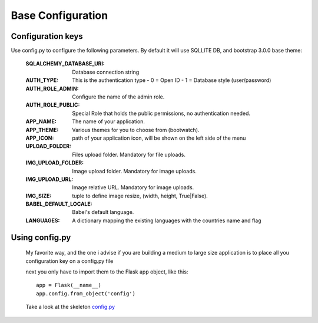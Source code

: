 Base Configuration
==================

Configuration keys
------------------

Use config.py to configure the following parameters. By default it will use SQLLITE DB, and bootstrap 3.0.0 base theme:

    :SQLALCHEMY_DATABASE_URI: Database connection string
    :AUTH_TYPE: This is the authentication type
        - 0 = Open ID
        - 1 = Database style (user/password)
    :AUTH_ROLE_ADMIN: Configure the name of the admin role. 
    :AUTH_ROLE_PUBLIC: Special Role that holds the public permissions, no authentication needed.
    :APP_NAME: The name of your application.
    :APP_THEME: Various themes for you to choose from (bootwatch).
    :APP_ICON: path of your application icon, will be shown on the left side of the menu
    :UPLOAD_FOLDER: Files upload folder. Mandatory for file uploads.
    :IMG_UPLOAD_FOLDER: Image upload folder. Mandatory for image uploads.
    :IMG_UPLOAD_URL: Image relative URL. Mandatory for image uploads.
    :IMG_SIZE: tuple to define image resize, (width, height, True|False).
    :BABEL_DEFAULT_LOCALE: Babel's default language.
    :LANGUAGES: A dictionary mapping the existing languages with the countries name and flag


Using config.py
---------------
 
 My favorite way, and the one i advise if you are building a medium to large size application is to place all you configuration key on a config.py file
 
 next you only have to import them to the Flask app object, like this::
 
 	app = Flask(__name__)
 	app.config.from_object('config')
 
 Take a look at the skeleton `config.py <https://github.com/dpgaspar/Flask-AppBuilder-Skeleton/blob/master/config.py>`_
